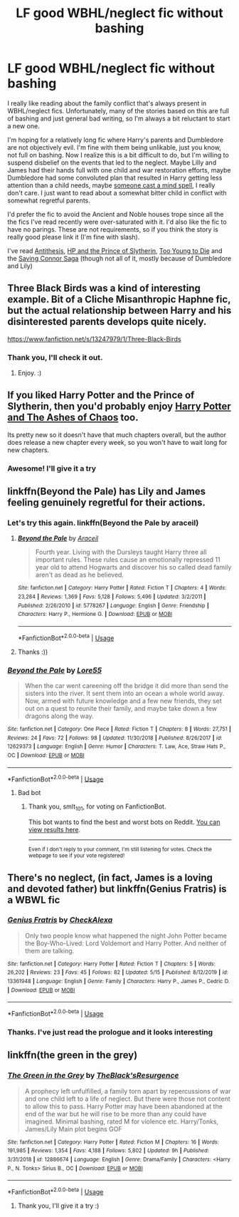 #+TITLE: LF good WBHL/neglect fic without bashing

* LF good WBHL/neglect fic without bashing
:PROPERTIES:
:Author: donny_bennet
:Score: 8
:DateUnix: 1593716423.0
:DateShort: 2020-Jul-02
:FlairText: Request
:END:
I really like reading about the family conflict that's always present in WBHL/neglect fics. Unfortunately, many of the stories based on this are full of bashing and just general bad writing, so I'm always a bit reluctant to start a new one.

I'm hoping for a relatively long fic where Harry's parents and Dumbledore are not objectively evil. I'm fine with them being unlikable, just you know, not full on bashing. Now I realize this is a bit difficult to do, but I'm willing to suspend disbelief on the events that led to the neglect. Maybe Lilly and James had their hands full with one child and war restoration efforts, maybe Dumbledore had some convoluted plan that resulted in Harry getting less attention than a child needs, maybe [[https://tvtropes.org/pmwiki/pmwiki.php/Main/AWizardDidIt][someone cast a mind spell]], I really don't care. I just want to read about a somewhat bitter child in conflict with somewhat regretful parents.

I'd prefer the fic to avoid the Ancient and Noble houses trope since all the the fics I've read recently were over-saturated with it. I'd also like the fic to have no parings. These are not requirements, so if you think the story is really good please link it (I'm fine with slash).

I've read [[https://www.fanfiction.net/s/12021325/1/Antithesis][Antithesis]], [[https://www.fanfiction.net/s/11191235/136/Harry-Potter-and-the-Prince-of-Slytherin][HP and the Prince of Slytherin]], [[https://www.fanfiction.net/s/9057950/1/Too-Young-to-Die][Too Young to Die]] and the [[https://www.fanfiction.net/s/2580283/1/Saving-Connor][Saving Connor Saga]] (though not all of it, mostly because of Dumbledore and Lily)


** Three Black Birds was a kind of interesting example. Bit of a Cliche Misanthropic Haphne fic, but the actual relationship between Harry and his disinterested parents develops quite nicely.

[[https://www.fanfiction.net/s/13247979/1/Three-Black-Birds]]
:PROPERTIES:
:Author: Avalon1632
:Score: 2
:DateUnix: 1593716638.0
:DateShort: 2020-Jul-02
:END:

*** Thank you, I'll check it out.
:PROPERTIES:
:Author: donny_bennet
:Score: 1
:DateUnix: 1593717181.0
:DateShort: 2020-Jul-02
:END:

**** Enjoy. :)
:PROPERTIES:
:Author: Avalon1632
:Score: 1
:DateUnix: 1593721047.0
:DateShort: 2020-Jul-03
:END:


** If you liked Harry Potter and the Prince of Slytherin, then you'd probably enjoy [[https://www.fanfiction.net/s/13507192/1/Harry-Potter-and-The-Ashes-of-Chaos][Harry Potter and The Ashes of Chaos]] too.

Its pretty new so it doesn't have that much chapters overall, but the author does release a new chapter every week, so you won't have to wait long for new chapters.
:PROPERTIES:
:Author: EloImFizzy
:Score: 2
:DateUnix: 1593723751.0
:DateShort: 2020-Jul-03
:END:

*** Awesome! I'll give it a try
:PROPERTIES:
:Author: donny_bennet
:Score: 1
:DateUnix: 1593778453.0
:DateShort: 2020-Jul-03
:END:


** linkffn(Beyond the Pale) has Lily and James feeling genuinely regretful for their actions.
:PROPERTIES:
:Author: smlt_101
:Score: 2
:DateUnix: 1593738646.0
:DateShort: 2020-Jul-03
:END:

*** Let's try this again. linkffn(Beyond the Pale by araceil)
:PROPERTIES:
:Author: smlt_101
:Score: 2
:DateUnix: 1593739905.0
:DateShort: 2020-Jul-03
:END:

**** [[https://www.fanfiction.net/s/5778267/1/][*/Beyond the Pale/*]] by [[https://www.fanfiction.net/u/241121/Araceil][/Araceil/]]

#+begin_quote
  Fourth year. Living with the Dursleys taught Harry three all important rules. These rules cause an emotionally repressed 11 year old to attend Hogwarts and discover his so called dead family aren't as dead as he believed.
#+end_quote

^{/Site/:} ^{fanfiction.net} ^{*|*} ^{/Category/:} ^{Harry} ^{Potter} ^{*|*} ^{/Rated/:} ^{Fiction} ^{T} ^{*|*} ^{/Chapters/:} ^{4} ^{*|*} ^{/Words/:} ^{23,284} ^{*|*} ^{/Reviews/:} ^{1,369} ^{*|*} ^{/Favs/:} ^{5,128} ^{*|*} ^{/Follows/:} ^{5,496} ^{*|*} ^{/Updated/:} ^{3/2/2011} ^{*|*} ^{/Published/:} ^{2/26/2010} ^{*|*} ^{/id/:} ^{5778267} ^{*|*} ^{/Language/:} ^{English} ^{*|*} ^{/Genre/:} ^{Friendship} ^{*|*} ^{/Characters/:} ^{Harry} ^{P.,} ^{Hermione} ^{G.} ^{*|*} ^{/Download/:} ^{[[http://www.ff2ebook.com/old/ffn-bot/index.php?id=5778267&source=ff&filetype=epub][EPUB]]} ^{or} ^{[[http://www.ff2ebook.com/old/ffn-bot/index.php?id=5778267&source=ff&filetype=mobi][MOBI]]}

--------------

*FanfictionBot*^{2.0.0-beta} | [[https://github.com/tusing/reddit-ffn-bot/wiki/Usage][Usage]]
:PROPERTIES:
:Author: FanfictionBot
:Score: 1
:DateUnix: 1593739926.0
:DateShort: 2020-Jul-03
:END:


**** Thanks :))
:PROPERTIES:
:Author: donny_bennet
:Score: 1
:DateUnix: 1593778538.0
:DateShort: 2020-Jul-03
:END:


*** [[https://www.fanfiction.net/s/12629373/1/][*/Beyond the Pale/*]] by [[https://www.fanfiction.net/u/6058991/Lore55][/Lore55/]]

#+begin_quote
  When the car went careening off the bridge it did more than send the sisters into the river. It sent them into an ocean a whole world away. Now, armed with future knowledge and a few new friends, they set out on a quest to reunite their family, and maybe take down a few dragons along the way.
#+end_quote

^{/Site/:} ^{fanfiction.net} ^{*|*} ^{/Category/:} ^{One} ^{Piece} ^{*|*} ^{/Rated/:} ^{Fiction} ^{T} ^{*|*} ^{/Chapters/:} ^{8} ^{*|*} ^{/Words/:} ^{27,751} ^{*|*} ^{/Reviews/:} ^{24} ^{*|*} ^{/Favs/:} ^{72} ^{*|*} ^{/Follows/:} ^{98} ^{*|*} ^{/Updated/:} ^{11/30/2018} ^{*|*} ^{/Published/:} ^{8/26/2017} ^{*|*} ^{/id/:} ^{12629373} ^{*|*} ^{/Language/:} ^{English} ^{*|*} ^{/Genre/:} ^{Humor} ^{*|*} ^{/Characters/:} ^{T.} ^{Law,} ^{Ace,} ^{Straw} ^{Hats} ^{P.,} ^{OC} ^{*|*} ^{/Download/:} ^{[[http://www.ff2ebook.com/old/ffn-bot/index.php?id=12629373&source=ff&filetype=epub][EPUB]]} ^{or} ^{[[http://www.ff2ebook.com/old/ffn-bot/index.php?id=12629373&source=ff&filetype=mobi][MOBI]]}

--------------

*FanfictionBot*^{2.0.0-beta} | [[https://github.com/tusing/reddit-ffn-bot/wiki/Usage][Usage]]
:PROPERTIES:
:Author: FanfictionBot
:Score: 0
:DateUnix: 1593738665.0
:DateShort: 2020-Jul-03
:END:

**** Bad bot
:PROPERTIES:
:Author: smlt_101
:Score: 1
:DateUnix: 1593739882.0
:DateShort: 2020-Jul-03
:END:

***** Thank you, smlt_101, for voting on FanfictionBot.

This bot wants to find the best and worst bots on Reddit. [[https://botrank.pastimes.eu/][You can view results here]].

--------------

^{Even if I don't reply to your comment, I'm still listening for votes. Check the webpage to see if your vote registered!}
:PROPERTIES:
:Author: B0tRank
:Score: 1
:DateUnix: 1593739886.0
:DateShort: 2020-Jul-03
:END:


** There's no neglect, (in fact, James is a loving and devoted father) but linkffn(Genius Fratris) is a WBWL fic
:PROPERTIES:
:Author: alonelysock
:Score: 2
:DateUnix: 1593739126.0
:DateShort: 2020-Jul-03
:END:

*** [[https://www.fanfiction.net/s/13361948/1/][*/Genius Fratris/*]] by [[https://www.fanfiction.net/u/2465534/CheckAlexa][/CheckAlexa/]]

#+begin_quote
  Only two people know what happened the night John Potter became the Boy-Who-Lived: Lord Voldemort and Harry Potter. And neither of them are talking.
#+end_quote

^{/Site/:} ^{fanfiction.net} ^{*|*} ^{/Category/:} ^{Harry} ^{Potter} ^{*|*} ^{/Rated/:} ^{Fiction} ^{T} ^{*|*} ^{/Chapters/:} ^{5} ^{*|*} ^{/Words/:} ^{26,202} ^{*|*} ^{/Reviews/:} ^{23} ^{*|*} ^{/Favs/:} ^{45} ^{*|*} ^{/Follows/:} ^{82} ^{*|*} ^{/Updated/:} ^{5/15} ^{*|*} ^{/Published/:} ^{8/12/2019} ^{*|*} ^{/id/:} ^{13361948} ^{*|*} ^{/Language/:} ^{English} ^{*|*} ^{/Genre/:} ^{Family} ^{*|*} ^{/Characters/:} ^{Harry} ^{P.,} ^{James} ^{P.,} ^{Cedric} ^{D.} ^{*|*} ^{/Download/:} ^{[[http://www.ff2ebook.com/old/ffn-bot/index.php?id=13361948&source=ff&filetype=epub][EPUB]]} ^{or} ^{[[http://www.ff2ebook.com/old/ffn-bot/index.php?id=13361948&source=ff&filetype=mobi][MOBI]]}

--------------

*FanfictionBot*^{2.0.0-beta} | [[https://github.com/tusing/reddit-ffn-bot/wiki/Usage][Usage]]
:PROPERTIES:
:Author: FanfictionBot
:Score: 1
:DateUnix: 1593739143.0
:DateShort: 2020-Jul-03
:END:


*** Thanks. I've just read the prologue and it looks interesting
:PROPERTIES:
:Author: donny_bennet
:Score: 1
:DateUnix: 1593779286.0
:DateShort: 2020-Jul-03
:END:


** linkffn(the green in the grey)
:PROPERTIES:
:Author: Kingslayer629736
:Score: 1
:DateUnix: 1593742948.0
:DateShort: 2020-Jul-03
:END:

*** [[https://www.fanfiction.net/s/12886674/1/][*/The Green in the Grey/*]] by [[https://www.fanfiction.net/u/8024050/TheBlack-sResurgence][/TheBlack'sResurgence/]]

#+begin_quote
  A prophecy left unfulfilled, a family torn apart by repercussions of war and one child left to a life of neglect. But there were those not content to allow this to pass. Harry Potter may have been abandoned at the end of the war but he will rise to be more than any could have imagined. Minimal bashing, rated M for violence etc. Harry/Tonks, James/Lily Main plot begins GOF
#+end_quote

^{/Site/:} ^{fanfiction.net} ^{*|*} ^{/Category/:} ^{Harry} ^{Potter} ^{*|*} ^{/Rated/:} ^{Fiction} ^{M} ^{*|*} ^{/Chapters/:} ^{16} ^{*|*} ^{/Words/:} ^{191,985} ^{*|*} ^{/Reviews/:} ^{1,354} ^{*|*} ^{/Favs/:} ^{4,188} ^{*|*} ^{/Follows/:} ^{5,802} ^{*|*} ^{/Updated/:} ^{9h} ^{*|*} ^{/Published/:} ^{3/31/2018} ^{*|*} ^{/id/:} ^{12886674} ^{*|*} ^{/Language/:} ^{English} ^{*|*} ^{/Genre/:} ^{Drama/Family} ^{*|*} ^{/Characters/:} ^{<Harry} ^{P.,} ^{N.} ^{Tonks>} ^{Sirius} ^{B.,} ^{OC} ^{*|*} ^{/Download/:} ^{[[http://www.ff2ebook.com/old/ffn-bot/index.php?id=12886674&source=ff&filetype=epub][EPUB]]} ^{or} ^{[[http://www.ff2ebook.com/old/ffn-bot/index.php?id=12886674&source=ff&filetype=mobi][MOBI]]}

--------------

*FanfictionBot*^{2.0.0-beta} | [[https://github.com/tusing/reddit-ffn-bot/wiki/Usage][Usage]]
:PROPERTIES:
:Author: FanfictionBot
:Score: 1
:DateUnix: 1593742956.0
:DateShort: 2020-Jul-03
:END:

**** Thank you, I'll give it a try :)
:PROPERTIES:
:Author: donny_bennet
:Score: 1
:DateUnix: 1593779180.0
:DateShort: 2020-Jul-03
:END:
